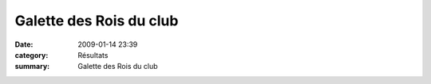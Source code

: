 Galette des Rois du club
========================

:date: 2009-01-14 23:39
:category: Résultats
:summary: Galette des Rois du club

|httpidataover-blogcom0120862-galette-acr-dijon.png|

.. |httpidataover-blogcom0120862-galette-acr-dijon.png| image:: http://assets.acr-dijon.org/old/httpidataover-blogcom0120862-galette-acr-dijon.png
